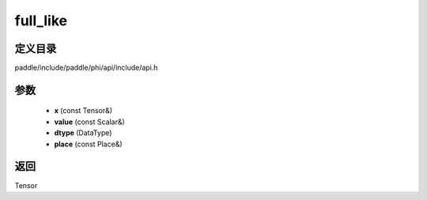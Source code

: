 .. _cn_api_paddle_experimental_full_like:

full_like
-------------------------------

.. cpp:function:: Tensor full_like ( const Tensor & x , const Scalar & value , DataType dtype = DataType::UNDEFINED , const Place & place = { } ) ;


定义目录
:::::::::::::::::::::
paddle/include/paddle/phi/api/include/api.h

参数
:::::::::::::::::::::
	- **x** (const Tensor&)
	- **value** (const Scalar&)
	- **dtype** (DataType)
	- **place** (const Place&)

返回
:::::::::::::::::::::
Tensor
